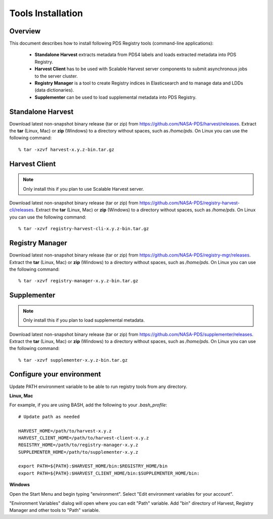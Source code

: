 ==================
Tools Installation
==================

Overview
********

This document describes how to install following PDS Registry tools (command-line applications):

 * **Standalone Harvest** extracts metadata from PDS4 labels and loads extracted metadata into PDS Registry.
 * **Harvest Client** has to be used with Scalable Harvest server components to submit asynchronous jobs
   to the server cluster.
 * **Registry Manager** is a tool to create Registry indices in Elasticsearch and to 
   manage data and LDDs (data dictionaries).
 * **Supplementer** can be used to load supplemental metadata into PDS Registry.


Standalone Harvest
******************

Download latest non-snapshot binary release (tar or zip) from https://github.com/NASA-PDS/harvest/releases.
Extract the **tar** (Linux, Mac) or **zip** (Windows) to a directory without spaces, such as */home/pds*.
On Linux you can use the following command::

  % tar -xzvf harvest-x.y.z-bin.tar.gz


Harvest Client
**************

.. note::
   Only install this if you plan to use Scalable Harvest server.

Download latest non-snapshot binary release (tar or zip) from https://github.com/NASA-PDS/registry-harvest-cli/releases.
Extract the **tar** (Linux, Mac) or **zip** (Windows) to a directory without spaces, such as */home/pds*.
On Linux you can use the following command::

  % tar -xzvf registry-harvest-cli-x.y.z-bin.tar.gz


Registry Manager
****************

Download latest non-snapshot binary release (tar or zip) from https://github.com/NASA-PDS/registry-mgr/releases.
Extract the **tar** (Linux, Mac) or **zip** (Windows) to a directory without spaces, such as */home/pds*.
On Linux you can use the following command::

  % tar -xzvf registry-manager-x.y.z-bin.tar.gz


Supplementer
************

.. note::
   Only install this if you plan to load supplemental metadata.

Download latest non-snapshot binary release (tar or zip) from https://github.com/NASA-PDS/supplementer/releases.
Extract the **tar** (Linux, Mac) or **zip** (Windows) to a directory without spaces, such as */home/pds*.
On Linux you can use the following command::

  % tar -xzvf supplementer-x.y.z-bin.tar.gz


Configure your environment
**************************

Update PATH environment variable to be able to run registry tools from any directory.

**Linux, Mac**

For example, if you are using BASH, add the following to your *.bash_profile*::

  # Update path as needed

  HARVEST_HOME=/path/to/harvest-x.y.z
  HARVEST_CLIENT_HOME=/path/to/harvest-client-x.y.z
  REGISTRY_HOME=/path/to/registry-manager-x.y.z
  SUPPLEMENTER_HOME=/path/to/supplementer-x.y.z
  
  export PATH=${PATH}:$HARVEST_HOME/bin:$REGISTRY_HOME/bin
  export PATH=${PATH}:$HARVEST_CLIENT_HOME/bin:$SUPPLEMENTER_HOME/bin:

**Windows**

Open the Start Menu and begin typing "environment". Select "Edit environment variables for your account". 

.. image:: /_static/images/win-env.png 

"Environment Variables" dialog will open where you can edit "Path" variable.
Add "bin" directory of Harvest, Registry Manager and other tools to "Path" variable. 

